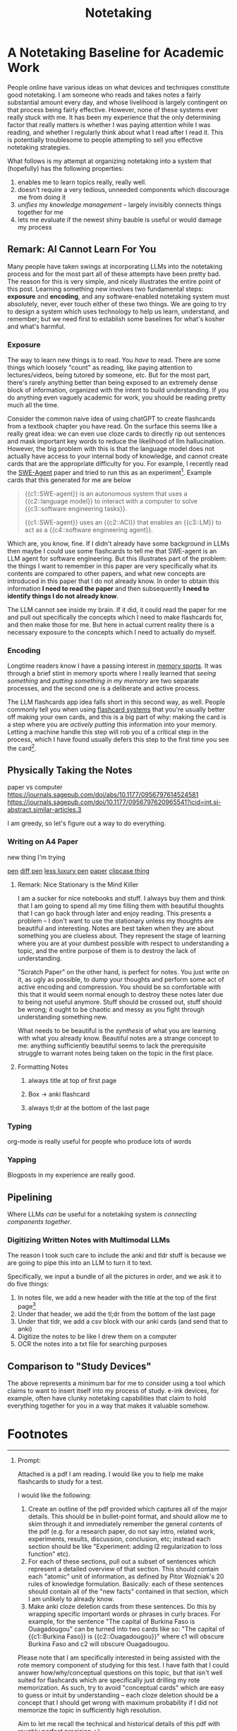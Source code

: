 #+TITLE: Notetaking

* A Notetaking Baseline for Academic Work

People online have various ideas on what devices and techniques constitute good notetaking. I am someone who reads and takes notes a fairly substantial amount every day, and whose livelihood is largely contingent on that process being fairly effective. However, none of these systems ever really stuck with me. It has been my experience that the only determining factor that really matters is whether I was paying attention while I was reading, and whether I regularly think about what I read after I read it. This is potentially troublesome to people attempting to sell you effective notetaking strategies.

What follows is my attempt at organizing notetaking into a system that (hopefully) has the following properties:

1. enables me to learn topics really, really well.
2. doesn't require a very tedious, unneeded components which discourage me from doing it
3. /unifies/ my /knowledge management/ -- largely invisibly connects things together for me
4. lets me evaluate if the newest shiny bauble is useful or would damage my process

** Remark: AI Cannot Learn For You

Many people have taken swings at incorporating LLMs into the notetaking process and for the most part all of these attempts have been pretty bad. The reason for this is very simple, and nicely illustrates the entire point of this post. Learning something new involves two fundamental steps: *exposure* and *encoding*, and any software-enabled notetaking system must absolutely, never, ever touch either of these two things. We are going to try to design a system which uses technology to help us learn, understand, and remember; but we need first to establish some baselines for what's kosher and what's harmful.

*** Exposure

The way to learn new things is to read. You /have/ to read. There are some things which loosely "count" as reading, like paying attention to lectures/videos, being tutored by someone, etc. But for the most part, there's rarely anything better than being exposed to an extremely dense block of information, organized with the intent to build understanding. If you do anything even vaguely academic for work, you should be reading pretty much all the time. 

Consider the common naive idea of using chatGPT to create flashcards from a textbook chapter you have read. On the surface this seems like a really great idea: we can even use cloze cards to directly rip out sentences and mask important key words to reduce the likelihood of llm hallucination. However, the big problem with this is that the language model does not actually have access to your internal body of knowledge, and cannot create cards that are the appropriate difficulty for you. For example, I recently read the [[https://arxiv.org/abs/2405.15793][SWE-Agent]] paper and tried to run this as an experiment[fn:3]. Example cards that this generated for me are below

#+BEGIN_QUOTE
{{c1::SWE-agent}} is an autonomous system that uses a {{c2::language model}} to interact with a computer to solve {{c3::software engineering tasks}}.

{{c1::SWE-agent}} uses an {{c2::ACI}} that enables an {{c3::LM}} to act as a {{c4::software engineering agent}}.
#+END_QUOTE

Which are, you know, fine. If I didn't already have some background in LLMs then maybe I could use some flashcards to tell me that SWE-agent is an LLM agent for software engineering. But this illustrates part of the problem: the things I want to remember in this paper are very specifically what its contents are compared to other papers, and what new concepts are introduced in this paper that I do not already know. In order to obtain this information *I need to read the paper* and then subsequently *I need to identify things I do not already know*.

The LLM cannot see inside my brain. If it did, it could read the paper for me and pull out specifically the concepts which I need to make flashcards for, and then make those for me. But here in actual current reality there is a necessary exposure to the concepts which I need to actually do myself. 

*** Encoding

Longtime readers know I have a passing interest in [[https://planetbanatt.net/articles/memory.html][memory sports]]. It was through a brief stint in memory sports where I really learned that /seeing something/ and /putting something in my memory/ are two separate processes, and the second one is a deliberate and active process.

The LLM flashcards app idea falls short in this second way, as well. People commonly tell you when using [[https://planetbanatt.net/articles/anki.html][flashcard systems]] that you're usually better off making your own cards, and this is a big part of why: making the card is a step where you are /actively putting/ this information into your memory. Letting a machine handle this step will rob you of a critical step in the process, which I have found usually defers this step to the first time you see the card[fn:1].

** Physically Taking the Notes

paper vs computer
https://journals.sagepub.com/doi/abs/10.1177/0956797614524581 
https://journals.sagepub.com/doi/10.1177/0956797620965541?icid=int.sj-abstract.similar-articles.3

I am greedy, so let's figure out a way to do everything.

*** Writing on A4 Paper

new thing I'm trying

[[https://www.amazon.com/LAMY-Color-Ballpoint-Brushed-L401/dp/B000UTKMDQ/ref=sr_1_1?crid=3VCHUTF8J2OZ2&dib=eyJ2IjoiMSJ9.AIpczuQX9COcBrJ6-rJreuf1r6d4pEUzDPyZPEqQe4aKBWUM-Vr44toBcgNSxa3_bL3hsR25APyHZOwQYI3SxPHJtVz-61nggVUu901voXpZma8HyDPRmMkz0bUQpeSf591sSv-Wwi1x2QKYqrYtK9WqVHS2KxvDIrHU6bZgmq1omT8s-KL4HkTqDxv9EnqrYOgMujXHI66vyYpNC7fKlPUcA_khkn0CeMJnO8OWmYCAM0z6erUmntWkVszJm3ZtBDF_g1Ke2BP8ityHK_QOE1jqi07L98KM1C2O0kWo1j8.nP2ou6FzJmf4t2EPbk4VQXFGXz3-rXrRNNNtY2bze6g&dib_tag=se&keywords=Lamy%2B2000%2BMultipen&qid=1718857367&s=office-products&sprefix=lamy%2B2000%2Bmultipen%2Coffice-products%2C134&sr=1-1&th=1][pen]] [[https://www.amazon.com/Lamy-logo-3-colours-multicoloured-ballpoint/dp/B002KK5YDQ/ref=cs_sr_dp_2?crid=YNUSZCI2NE00&dib=eyJ2IjoiMSJ9.ftVK5OPW-TgvQqD1g38rJeB-lwqaJYf1XjDx_twBuzBxaEa-jDcQ6kP1VsGJ6kr4PIcXpiqH7Gi6ffBIyBXyE0GDT0-RPbbD0DAJ5S3l2jHZyMznDaKWKncwnZwI9ti2GAT29grDsvSUgct8ibQz8FE_LnT85qT3KIA82eeEMNJmawt-6v6qjuTYEKX3xa5GfTsMZbbb1Tvc-DhS9bx77aKSU2GeP7nYfG-M8_dP3RI-wFDAV-jU_lMqMQ2MjaYXFs8dXvmP-Xa--OQX88W0JVjqi07L98KM1C2O0kWo1j8.8hGNvkAICkenlcqu1HpYhOngdeEprvypj4E8fdBZHdQ&dib_tag=se&keywords=lamy%2Blogo%2B3%2Bpen&qid=1718942889&sprefix=lamy%2Blogo%2B3%2Bpen%2Caps%2C144&sr=8-2&th=1][diff pen]] [[https://www.amazon.com/Stream-Prime-Ballpoint-colors-SXE3330005-24/dp/B08WX1KGKP/ref=sr_1_1?crid=2D99YYKYWIQTF&dib=eyJ2IjoiMSJ9.oA5EO4x-sCohV9uzc1HLK3C6cDtcA1hqwD-aUD76Zqz2qBkGuHATotaRekM-CEwDOwrvEaIL-SRlJOV0ldY2DS-kA2nOjHzpweUANsl2W5KQldZSLEB29BSUNjVVzEm51ArkYnTbrBwPlMeCi0wcCiqdGb2xnFv77iZqUJ8rHLyZ83u3O05VCZhmzwV0TvbmFHbi4AOCeSLjHMww2mVSCEtctIa5w-YJGa53zRaEmIkIontj8tIlGwNbopNkZIUN8xhMSrP-lviarvmyKU4MF6yCWrR3Ngap4muwju_LT4I.B0w0Wh-QHcVkUk3c-0EzWx00eWqJzx-OgS5cZNN6UFc&dib_tag=se&keywords=Uniball%2BJetstream%2BPrime&qid=1718943067&sprefix=uniball%2Bjetstream%2Bprime%2Caps%2C142&sr=8-1&th=1][less luxury pen]]
[[https://www.amazon.com/Hammermill-Paper-letter-Bright-Sheets/dp/B01MTJEHYA/ref=sr_1_2?crid=1IK57K0OJX7JN&dib=eyJ2IjoiMSJ9.BGp6pdQoiuBqqYAtiCHQxIBtE9uZQxWBbIn_2nekYn1sb3cEggE4yCM7PE4tl7MR81rvYQZ6phk7I6i6lP2wVL1tT8OAKBMOPOv12OZ_bx-t8XjOzTDyW0HYl3U--e5BGhBT_R4-4r-IIPMgLI03SNwnMB5BrcyFGQFGdlv47J_vC4eOpYQAiLQiuCIY-r0yHst-qIN8ruuPquaoJnafFhCrVr3Me7g7LDJDbT_0jaoLgbGSw4xp23sHohy9XZbsDWYCRsQAZDnzm9nCkJQUe3XiuVcvWHeJh-HqIqD8_W8.TsByK5ZCYAl2i09jyHOV1GSSURLNDbL-5Isbsylnx6Q&dib_tag=se&keywords=a4%2Bpaper&qid=1718857903&sprefix=a4%2Bpaper%2Caps%2C158&sr=8-2&th=1][paper]]
[[https://www.amazon.com/ProCase-Clipboard-Portfolio-Professional-Conference/dp/B0CHRTS4XM/ref=sr_1_8?crid=15CMK17DKKHA6&dib=eyJ2IjoiMSJ9.YdZKOKLGRUeW01KnygpE9AUvYbvWZyXG44eJqn9V0_wQN7O-KxLAHQ93YR732xyjnAm9vnxVg5N9Ggf6-Val2QZAOHgmYp4__t1tQQOs6-M_K_VL1ZO0UH-VdopZHc57mjMyYKktHMemkkewNAG1cGFHUfzW-VSN9JgSSvxex1IrP6xqfD6g6xcn-FQcozrjTrILKvnDT7N_CEcHwJCOiBiFjSrpkKc055EBnw_f2CE5lYYTwrYW-SxfwtmuuMpRHffvdl2IMdS9f2DSIyFNr9QZmiHsrrkdOBTU_FV4Vvw.TN9FD2__YnoXvf9_reyvVuMwiJ5vg17nJhn1qEBWX7I&dib_tag=se&keywords=folder%2Bclipboard&qid=1718857927&sprefix=folder%2Bclipboard%2Caps%2C144&sr=8-8&th=1][clipcase thing]]

**** Remark: Nice Stationary is the Mind Killer

I am a sucker for nice notebooks and stuff. I always buy them and think that I am going to spend all my time filling them with beautiful thoughts that I can go back through later and enjoy reading. This presents a problem -- I don't want to use the stationary unless my thoughts are beautiful and interesting. Notes are best taken when they are about something you are clueless about. They represent the stage of learning where you are at your dumbest possible with respect to understanding a topic, and the entire purpose of them is to destroy the lack of understanding.

"Scratch Paper" on the other hand, is perfect for notes. You just write on it, as ugly as possible, to dump your thoughts and perform some act of active encoding and compression. You should be so comfortable with this that it would seem normal enough to destroy these notes later due to being not useful anymore. Stuff should be crossed out, stuff should be wrong; it ought to be chaotic and messy as you fight through understanding something new.

What needs to be beautiful is the /synthesis/ of what you are learning with what you already know. Beautiful notes are a strange concept to me: anything sufficiently beautiful seems to lack the prerequisite struggle to warrant notes being taken on the topic in the first place.

**** Formatting Notes

***** always title at top of first page

***** Box -> anki flashcard

***** always tl;dr at the bottom of the last page

*** Typing

org-mode is really useful for people who produce lots of words

*** Yapping

Blogposts in my experience are really good.

** Pipelining

Where LLMs /can/ be useful for a notetaking system is /connecting components together/. 

*** Digitizing Written Notes with Multimodal LLMs

The reason I took such care to include the anki and tldr stuff is because we are going to pipe this into an LLM to turn it to text.

Specifically, we input a bundle of all the pictures in order, and we ask it to do five things:

1. In notes file, we add a new header with the title at the top of the first page[fn:2]
2. Under that header, we add the tl;dr from the bottom of the last page
3. Under that tldr, we add a csv block with our anki cards (and send that to anki)
4. Digitize the notes to be like I drew them on a computer
5. OCR the notes into a txt file for searching purposes

** Comparison to "Study Devices"

The above represents a minimum bar for me to consider using a tool which claims to want to insert itself into my process of study. e-ink devices, for example, often have clunky notetaking capabilities that claim to hold everything together for you in a way that makes it valuable somehow.

* Footnotes

[fn:3] Prompt:

Attached is a pdf I am reading. I would like you to help me make flashcards to study for a test.

I would like the following:

1. Create an outline of the pdf provided which captures all of the major details. This should be in bullet-point format, and should allow me to skim through it and immediately remember the general contents of the pdf (e.g. for a research paper, do not say intro, related work, experiments, results, discussion, conclusion, etc; instead each section should be like "Experiment: adding l2 regularization to loss function" etc).
2. For each of these sections, pull out a subset of sentences which represent a detailed overview of that section. This should contain each "atomic" unit of information, as defined by Pitor Wozniak's 20 rules of knowledge formulation. Basically: each of these sentences should contain all of the "new facts" contained in that section, which I am unlikely to already know.
3. Make anki cloze deletion cards from these sentences. Do this by wrapping specific important words or phrases in curly braces. For example, for the sentence "The capital of Burkina Faso is Ouagadougou" can be turned into two cards like so: "The capital of {{c1::Burkina Faso}} is {{c2::Ouagadougou}}" where c1 will obscure Burkina Faso and c2 will obscure Ouagadougou.

Please note that I am specifically interested in being assisted with the rote memory component of studying for this test. I have faith that I could answer how/why/conceptual questions on this topic, but that isn't well suited for flashcards which are specifically just drilling my rote memorization. As such, try to avoid "conceptual cards" which are easy to guess or intuit by understanding -- each cloze deletion should be a concept that I should get wrong with maximum probability if I did not memorize the topic in sufficiently high resolution. 

Aim to let me recall the technical and historical details of this pdf with roughly perfect precision.

[fn:2] Also put the date here

[fn:1] I have written some scripts which will use llms to make cloze cards based on my clipboard contents if I press a hotkey, and I've found that I'll often want to go in and edit new cards the first time I see them anyways, which sort of defeats the purpose. 
